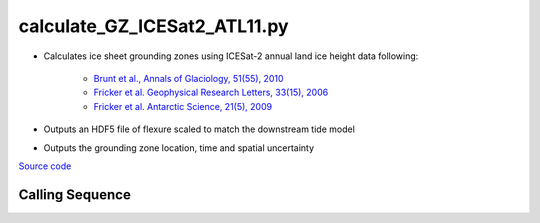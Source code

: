 =============================
calculate_GZ_ICESat2_ATL11.py
=============================

- Calculates ice sheet grounding zones using ICESat-2 annual land ice height data following:

    * `Brunt et al., Annals of Glaciology, 51(55), 2010 <https://doi.org/10.3189/172756410791392790>`_
    * `Fricker et al. Geophysical Research Letters, 33(15), 2006 <https://doi.org/10.1029/2006GL026907>`_
    * `Fricker et al. Antarctic Science, 21(5), 2009 <https://doi.org/10.1017/S095410200999023X>`_
- Outputs an HDF5 file of flexure scaled to match the downstream tide model
- Outputs the grounding zone location, time and spatial uncertainty

`Source code`__

.. __: https://github.com/tsutterley/Grounding-Zones/blob/main/scripts/calculate_GZ_ICESat2_ATL11.py

Calling Sequence
################

.. argparse::
    :filename: ../scripts/calculate_GZ_ICESat2_ATL11.py
    :func: arguments
    :prog: calculate_GZ_ICESat2_ATL11.py
    :nodescription:
    :nodefault:

    --reanalysis -R : @after

    * `ERA-Interim <http://apps.ecmwf.int/datasets/data/interim-full-moda>`_
    * `ERA5 <http://apps.ecmwf.int/data-catalogues/era5/?class=ea>`_
    * `MERRA-2 <https://gmao.gsfc.nasa.gov/reanalysis/MERRA-2/>`_
